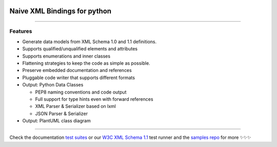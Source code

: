 .. image:: https://github.com/tefra/xsdata/raw/master/docs/_static/logo.png
    :target: https://xsdata.readthedocs.io/

Naive XML Bindings for python
=============================

.. image:: https://travis-ci.com/tefra/xsdata.svg?branch=master
    :target: https://travis-ci.com/tefra/xsdata

.. image:: https://readthedocs.org/projects/xsdata/badge
    :target: https://xsdata.readthedocs.io/

.. image:: https://codecov.io/gh/tefra/xsdata/branch/master/graph/badge.svg
        :target: https://codecov.io/gh/tefra/xsdata

.. image:: https://img.shields.io/github/languages/top/tefra/xsdata.svg
    :target: https://xsdata.readthedocs.io/

.. image:: https://api.codacy.com/project/badge/Grade/d2f2190a7d514562be35ab647ef4e101
   :target: https://app.codacy.com/manual/tefra/xsdata?utm_source=github.com&utm_medium=referral&utm_content=tefra/xsdata&utm_campaign=Badge_Grade_Dashboard

.. image:: https://img.shields.io/pypi/pyversions/xsdata.svg
    :target: https://pypi.org/pypi/xsdata/

.. image:: https://img.shields.io/pypi/v/xsdata.svg
    :target: https://pypi.org/pypi/xsdata/

--------

Features
--------

- Generate data models from XML Schema 1.0 and 1.1 definitions.
- Supports qualified/unqualified elements and attributes
- Supports enumerations and inner classes
- Flattening strategies to keep the code as simple as possible.
- Preserve embedded documentation and references
- Pluggable code writer that supports different formats
- Output: Python Data Classes

  - PEP8 naming conventions and code output
  - Full support for type hints even with forward references
  - XML Parser & Serializer based on lxml
  - JSON Parser & Serializer

- Output: PlantUML class diagram

-------

.. image:: https://github.com/tefra/xsdata/raw/master/docs/_static/demo.gif

Check the documentation `test suites <https://xsdata.readthedocs.io/>`_ or our `W3C XML Schema 1.1  <https://github.com/tefra/xsdata-w3c-tests>`_ test runner and the `samples repo <https://github.com/tefra/xsdata-samples>`_ for more ✨✨✨
